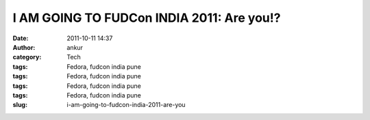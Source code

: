 I AM GOING TO FUDCon INDIA 2011: Are you!?
##########################################
:date: 2011-10-11 14:37
:author: ankur
:category: Tech
:tags: Fedora, fudcon india pune
:tags: Fedora, fudcon india pune
:tags: Fedora, fudcon india pune
:tags: Fedora, fudcon india pune
:slug: i-am-going-to-fudcon-india-2011-are-you

 

|FUDCon India|

.. |FUDCon India| image:: http://fedoraproject.org/w/uploads/4/40/Button3-going.png
   :target: https://fedoraproject.org/wiki/FUDCon:India_2010
